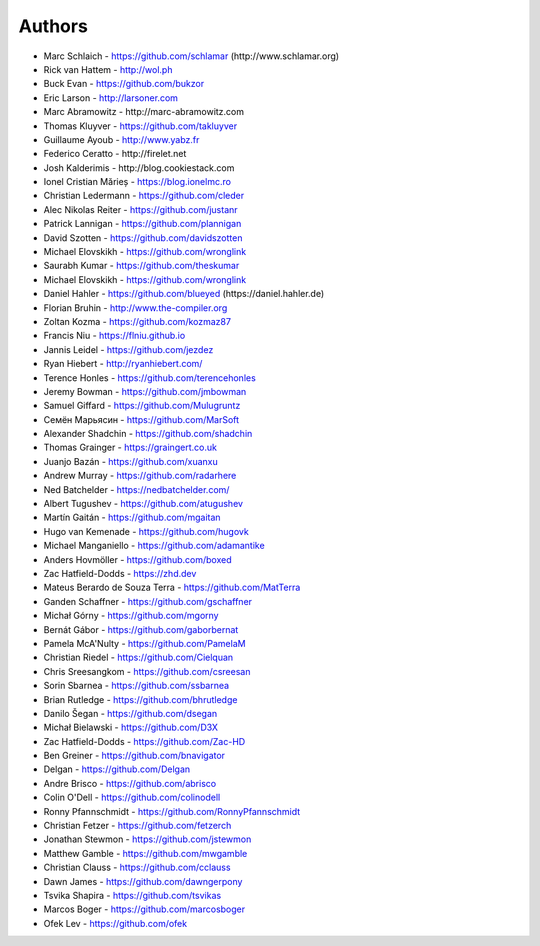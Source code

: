 
Authors
=======

* Marc Schlaich - https://github.com/schlamar (\http://www.schlamar.org)
* Rick van Hattem - http://wol.ph
* Buck Evan - https://github.com/bukzor
* Eric Larson - http://larsoner.com
* Marc Abramowitz - \http://marc-abramowitz.com
* Thomas Kluyver - https://github.com/takluyver
* Guillaume Ayoub - http://www.yabz.fr
* Federico Ceratto - \http://firelet.net
* Josh Kalderimis - \http://blog.cookiestack.com
* Ionel Cristian Mărieș - https://blog.ionelmc.ro
* Christian Ledermann - https://github.com/cleder
* Alec Nikolas Reiter - https://github.com/justanr
* Patrick Lannigan - https://github.com/plannigan
* David Szotten - https://github.com/davidszotten
* Michael Elovskikh - https://github.com/wronglink
* Saurabh Kumar - https://github.com/theskumar
* Michael Elovskikh - https://github.com/wronglink
* Daniel Hahler - https://github.com/blueyed (\https://daniel.hahler.de)
* Florian Bruhin - http://www.the-compiler.org
* Zoltan Kozma - https://github.com/kozmaz87
* Francis Niu - https://flniu.github.io
* Jannis Leidel - https://github.com/jezdez
* Ryan Hiebert - http://ryanhiebert.com/
* Terence Honles - https://github.com/terencehonles
* Jeremy Bowman - https://github.com/jmbowman
* Samuel Giffard - https://github.com/Mulugruntz
* Семён Марьясин - https://github.com/MarSoft
* Alexander Shadchin - https://github.com/shadchin
* Thomas Grainger - https://graingert.co.uk
* Juanjo Bazán - https://github.com/xuanxu
* Andrew Murray - https://github.com/radarhere
* Ned Batchelder - https://nedbatchelder.com/
* Albert Tugushev - https://github.com/atugushev
* Martín Gaitán - https://github.com/mgaitan
* Hugo van Kemenade - https://github.com/hugovk
* Michael Manganiello - https://github.com/adamantike
* Anders Hovmöller - https://github.com/boxed
* Zac Hatfield-Dodds - https://zhd.dev
* Mateus Berardo de Souza Terra - https://github.com/MatTerra
* Ganden Schaffner - https://github.com/gschaffner
* Michał Górny - https://github.com/mgorny
* Bernát Gábor - https://github.com/gaborbernat
* Pamela McA'Nulty - https://github.com/PamelaM
* Christian Riedel - https://github.com/Cielquan
* Chris Sreesangkom - https://github.com/csreesan
* Sorin Sbarnea - https://github.com/ssbarnea
* Brian Rutledge - https://github.com/bhrutledge
* Danilo Šegan - https://github.com/dsegan
* Michał Bielawski - https://github.com/D3X
* Zac Hatfield-Dodds - https://github.com/Zac-HD
* Ben Greiner - https://github.com/bnavigator
* Delgan - https://github.com/Delgan
* Andre Brisco - https://github.com/abrisco
* Colin O'Dell - https://github.com/colinodell
* Ronny Pfannschmidt - https://github.com/RonnyPfannschmidt
* Christian Fetzer - https://github.com/fetzerch
* Jonathan Stewmon - https://github.com/jstewmon
* Matthew Gamble - https://github.com/mwgamble
* Christian Clauss - https://github.com/cclauss
* Dawn James - https://github.com/dawngerpony
* Tsvika Shapira - https://github.com/tsvikas
* Marcos Boger - https://github.com/marcosboger
* Ofek Lev - https://github.com/ofek
